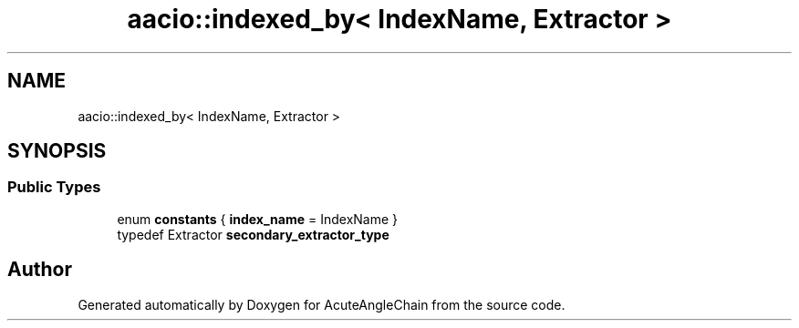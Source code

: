 .TH "aacio::indexed_by< IndexName, Extractor >" 3 "Sun Jun 3 2018" "AcuteAngleChain" \" -*- nroff -*-
.ad l
.nh
.SH NAME
aacio::indexed_by< IndexName, Extractor >
.SH SYNOPSIS
.br
.PP
.SS "Public Types"

.in +1c
.ti -1c
.RI "enum \fBconstants\fP { \fBindex_name\fP = IndexName }"
.br
.ti -1c
.RI "typedef Extractor \fBsecondary_extractor_type\fP"
.br
.in -1c

.SH "Author"
.PP 
Generated automatically by Doxygen for AcuteAngleChain from the source code\&.
